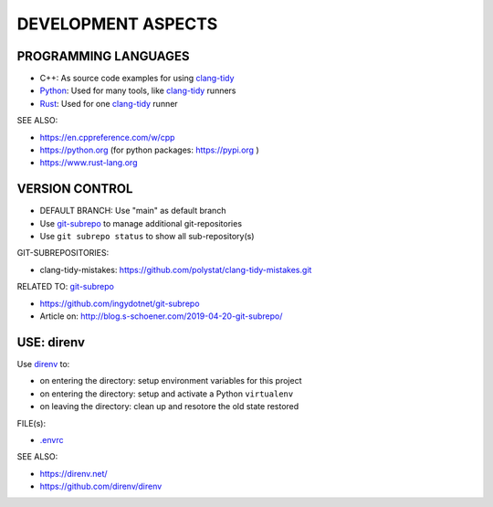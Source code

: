 DEVELOPMENT ASPECTS
===============================================================================


PROGRAMMING LANGUAGES
-------------------------------------------------------------------------------

* C++: As source code examples for using `clang-tidy`_
* `Python`_: Used for many tools, like `clang-tidy`_ runners
* `Rust`_: Used for one `clang-tidy`_ runner

SEE ALSO:

* https://en.cppreference.com/w/cpp
* https://python.org (for python packages: https://pypi.org )
* https://www.rust-lang.org


.. _clang-tidy: https://releases.llvm.org/16.0.0/tools/clang/tools/extra/docs/clang-tidy/index.html
.. _Python: https://python.org
.. _Rust: https://www.rust-lang.org


VERSION CONTROL
-------------------------------------------------------------------------------

* DEFAULT BRANCH: Use "main" as default branch
* Use `git-subrepo`_ to manage additional git-repositories
* Use ``git subrepo status`` to show all sub-repository(s)

GIT-SUBREPOSITORIES:

* clang-tidy-mistakes: https://github.com/polystat/clang-tidy-mistakes.git


RELATED TO: `git-subrepo`_

* https://github.com/ingydotnet/git-subrepo
* Article on: http://blog.s-schoener.com/2019-04-20-git-subrepo/

.. _git-subrepo: https://github.com/ingydotnet/git-subrepo


USE: direnv
-------------------------------------------------------------------------------

Use `direnv`_ to:

* on entering the directory: setup environment variables for this project
* on entering the directory: setup and activate a Python ``virtualenv``
* on leaving the directory: clean up and resotore the old state restored

FILE(s):

* `.envrc <.envrc>`_

SEE ALSO:

* https://direnv.net/
* https://github.com/direnv/direnv

.. _direnv: https://direnv.net/
